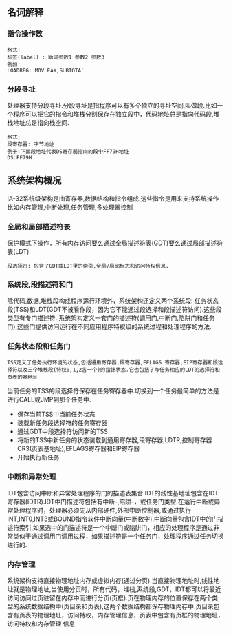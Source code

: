 ** 名词解释
*** 指令操作数
#+BEGIN_EXAMPLE
格式:
标签(label) : 助词参数1 参数2 参数3
例如:
LOADREG: MOV EAX,SUBTOTA`
#+END_EXAMPLE
*** 分段寻址
处理器支持分段寻址.分段寻址是指程序可以有多个独立的寻址空间,叫做段.比如一个程序可以把它的指令和堆栈分别保存在独立段中，代码地址总是指向代码段,堆栈地址总是指向栈空间.
#+BEGIN_EXAMPLE
格式:
段寄存器: 字节地址
例子:下面段地址代表DS寄存器指向的段中FF79H地址
DS:FF79H
#+END_EXAMPLE
** 系统架构概况
IA-32系统级架构是由寄存器,数据结构和指令组成.这些指令是用来支持系统操作比如内存管理,中断处理,任务管理,多处理器控制
[[file:images/cpu_base_img.png]]
*** 全局和局部描述符表
    保护模式下操作，所有内存访问要么通过全局描述符表(GDT)要么通过局部描述符表(LDT).
#+BEGIN_EXAMPLE
段选择符: 包含了GDT或LDT里的索引,全局/局部标志和访问特权信息.
#+END_EXAMPLE
*** 系统段,段描述符和门
    除代码,数据,堆栈段构成程序运行环境外，系统架构还定义两个系统段: 任务状态段(TSS)和LDT(GDT不被看作段，因为它不能通过段选择和段描述符访问).这些段类型有专门描述符.
    系统架构定义一套门的描述符(调用门,中断门,陷阱门和任务门),这些门提供访问运行在不同应用程序特权级的系统过程和处理程序的方法.
*** 任务状态段和任务门
#+BEGIN_EXAMPLE
TSS定义了任务执行环境的状态,包括通用寄存器,段寄存器,EFLAGS 寄存器,EIP寄存器和段选择符以及三个堆栈段(特权0,1,2各一个)的指针状态.它也包括了与任务相应的LDT的选择符和页表的基地址
#+END_EXAMPLE    
    当前任务的TSS的段选择符保存在任务寄存器中.切换到一个任务最简单的方法是进行CALL或JMP到那个任务中.
- 保存当前TSS中当前任务状态
- 装载新任务段选择符的任务寄存器
- 通过GDT中段选择符访问新的TSS
- 将新的TSS中新任务的状态装载到通用寄存器,段寄存器,LDTR,控制寄存器CR3(页表基地址),EFLAGS寄存器和EIP寄存器
- 开始执行新任务
*** 中断和异常处理
IDT包含访问中断和异常处理程序的门的描述表集合.IDT的线性基地址包含在IDT寄存器(IDTR).IDT中门描述符包括有中断-,陷阱-，或任务门类型.在运行中断或异常处理程序时，处理器必须先从内部硬件,外部中断控制器,或通过执行INT,INT0,INT3或BOUND指令软件中断向量(中断数字).中断向量包含IDT中的门描述符索引,如果选中的门描述符是一个中断门或陷阱门，相应的处理程序是通过非常类似于通过调用门调用过程，如果描述符是一个任务门，处理程序通过任务切换进行的.
*** 内存管理 
  系统架构支持直接物理地址内存或虚拟内存(通过分页).当直接物理地址时,线性地址就是物理地址,当使用分页时，所有代码，堆栈,系统段,GDT，IDT都可以将最近访问访问过页驻留在内存中而进行分页(页框).页在物理内存的位置保存在两个类型的系统数据结构中(页目录和页表),这两个数据结构都保存物理内存中.页目录包含有页表的物理地址，访问特权，内存管理信息，页表中包含有页框的物理地址，访问特权和内存管理 信息
